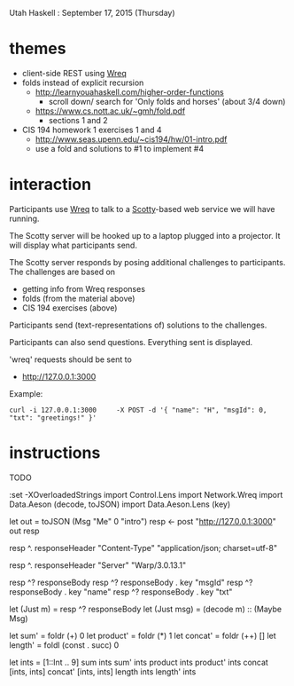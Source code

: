 Utah Haskell : September 17, 2015 (Thursday)

* themes

- client-side REST using [[http://www.serpentine.com/wreq][Wreq]]
- folds instead of explicit recursion
  - http://learnyouahaskell.com/higher-order-functions
    - scroll down/ search for 'Only folds and horses' (about 3/4 down)
  - https://www.cs.nott.ac.uk/~gmh/fold.pdf
    - sections 1 and 2
- CIS 194 homework 1 exercises 1 and 4
  - http://www.seas.upenn.edu/~cis194/hw/01-intro.pdf
  - use a fold and solutions to #1 to implement #4

* interaction

Participants use [[http://www.serpentine.com/wreq][Wreq]] to talk to a [[https://hackage.haskell.org/package/scotty][Scotty]]-based web service we will have running.

The Scotty server will be hooked up to a laptop plugged into a
projector. It will display what participants send.

The Scotty server responds by posing additional challenges to
participants. The challenges are based on
- getting info from Wreq responses
- folds (from the material above)
- CIS 194 exercises (above)

Participants send (text-representations of) solutions to the challenges.

Participants can also send questions.  Everything sent is displayed.

'wreq' requests should be sent to
- [[http://127.0.0.1:3000]]

Example:

#+begin_example
curl -i 127.0.0.1:3000     -X POST -d '{ "name": "H", "msgId": 0, "txt": "greetings!" }'
#+end_example

* instructions

TODO

:set -XOverloadedStrings
import Control.Lens
import Network.Wreq
import Data.Aeson (decode, toJSON)
import Data.Aeson.Lens (key)

let out = toJSON (Msg "Me" 0 "intro")
resp <- post "http://127.0.0.1:3000" out
resp

resp ^. responseHeader "Content-Type"
"application/json; charset=utf-8"

resp ^. responseHeader "Server"
"Warp/3.0.13.1"

resp ^? responseBody
resp ^? responseBody . key "msgId"
resp ^? responseBody . key "name"
resp ^? responseBody . key "txt"

let (Just m)   = resp ^? responseBody
let (Just msg) = (decode m) :: (Maybe Msg)

let sum'     = foldr (+) 0
let product' = foldr (*) 1
let concat'  = foldr (++) []
let length'  = foldl (const . succ) 0

let ints = [1::Int .. 9]
sum      ints
sum'     ints
product  ints
product' ints
concat  [ints, ints]
concat' [ints, ints]
length   ints
length'  ints
